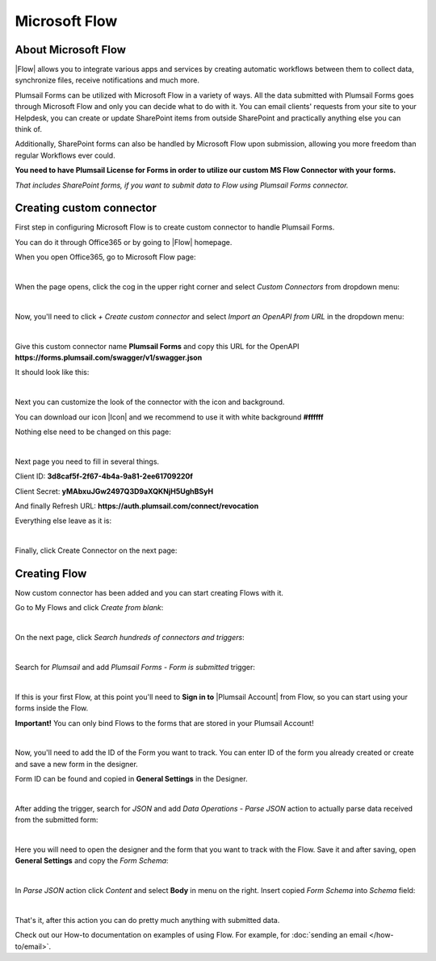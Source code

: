 Microsoft Flow
==================================================

About Microsoft Flow
-------------------------------------------------------------
|Flow| allows you to integrate various apps and services by creating 
automatic workflows between them to collect data, synchronize files, receive notifications and much more.

.. |Flow| raw:: html

   <a href="https://flow.microsoft.com/en-us/" target="_blank">Microsoft Flow</a>

Plumsail Forms can be utilized with Microsoft Flow in a variety of ways. 
All the data submitted with Plumsail Forms goes through Microsoft Flow and only you can decide what to do with it. 
You can email clients' requests from your site to your Helpdesk, you can create or update SharePoint items from outside SharePoint 
and practically anything else you can think of.

Additionally, SharePoint forms can also be handled by Microsoft Flow upon submission, allowing you more freedom than regular Workflows ever could.

**You need to have Plumsail License for Forms in order to utilize our custom MS Flow Connector with your forms.**

*That includes SharePoint forms, if you want to submit data to Flow using Plumsail Forms connector.*

Creating custom connector
-------------------------------------------------------------
First step in configuring Microsoft Flow is to create custom connector to handle Plumsail Forms. 

You can do it through Office365 or by going to |Flow| homepage.

When you open Office365, go to Microsoft Flow page:

.. image:: /images/flow/0_Flow.png
   :alt: Flow

|

When the page opens, click the cog in the upper right corner and select *Custom Connectors* from dropdown menu:

.. image:: /images/flow/1_CustomConnectors.png
   :alt: Custom Connectors

|

Now, you'll need to click *+ Create custom connector* and select *Import an OpenAPI from URL* in the dropdown menu:

.. image:: /images/flow/2_CreateCustomConnector.png
   :alt: Create custom connector

|

Give this custom connector name **Plumsail Forms** and copy this URL for the OpenAPI **https://forms.plumsail.com/swagger/v1/swagger.json**

It should look like this:

.. image:: /images/flow/3_CreateCustomConnectorWindow.png
   :alt: Input Name and URL

|

Next you can customize the look of the connector with the icon and background. 

You can download our icon |Icon| and we recommend to use it with white background **#ffffff**

Nothing else need to be changed on this page:

.. |Icon| raw:: html

   <a href="https://forms.plumsail.com/images/connector.png" target="_blank">here</a>

.. image:: /images/flow/4_AdjustIcon.png
   :alt: Adjust Icon

|

Next page you need to fill in several things.

Client ID: **3d8caf5f-2f67-4b4a-9a81-2ee61709220f**

Client Secret: **yMAbxuJGw2497Q3D9aXQKNjH5UghBSyH**

And finally Refresh URL: **https://auth.plumsail.com/connect/revocation**

Everything else leave as it is:

.. image:: /images/flow/5_OAuth.png
   :alt: OAuth

|

Finally, click Create Connector on the next page:

.. image:: /images/flow/6_CreateConnector.png
   :alt: Last click

Creating Flow
-------------------------------------------------------------

Now custom connector has been added and you can start creating Flows with it.

Go to My Flows and click *Create from blank*:

.. image:: /images/flow/8_MyFlows.png
   :alt: My Flows

|

On the next page, click *Search hundreds of connectors and triggers*:

.. image:: /images/flow/9_Search.png
   :alt: Search

|

Search for *Plumsail* and add *Plumsail Forms - Form is submitted* trigger:

.. image:: /images/flow/10_FormSubmittedTrigger.png
   :alt: Plumsail Forms - Form is submitted trigger

|

If this is your first Flow, at this point you'll need to **Sign in to** |Plumsail Account| from Flow, so you can start using your forms inside the Flow.

.. |Plumsail Account| raw:: html

   <a href="https://auth.plumsail.com/account/login" target="_blank"><b>Plumsail Account</b></a>

**Important!** You can only bind Flows to the forms that are stored in your Plumsail Account!

.. image:: /images/flow/11_Authorization.png
   :alt: Sign in to Plumsail Account

|

Now, you'll need to add the ID of the Form you want to track. You can enter ID of the form you already created or create and save a new form in the designer.

Form ID can be found and copied in **General Settings** in the Designer.

.. image:: /images/flow/11_FormID.png
   :alt: Form ID

|

After adding the trigger, search for *JSON* and add *Data Operations - Parse JSON* action to actually parse data received from the submitted form:

.. image:: /images/flow/12_ParseJSON.png
   :alt: Parse JSON

|

Here you will need to open the designer and the form that you want to track with the Flow. Save it and after saving, 
open **General Settings** and copy the *Form Schema*:

.. image:: /images/flow/13_FormSchema.png
   :alt: Form Schema

|

In *Parse JSON* action click *Content* and select **Body** in menu on the right. Insert copied *Form Schema* into *Schema* field:

.. image:: /images/flow/14_ParseJSONContent.png
   :alt: Form Schema

|

That's it, after this action you can do pretty much anything with submitted data.

Check out our How-to documentation on examples of using Flow. For example, for :doc:`sending an email </how-to/email>`.